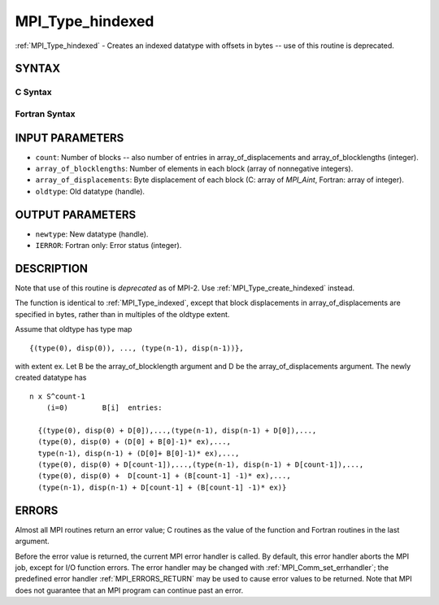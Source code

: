 .. _MPI_Type_hindexed:

MPI_Type_hindexed
~~~~~~~~~~~~~~~~~

:ref:`MPI_Type_hindexed` - Creates an indexed datatype with offsets in
bytes -- use of this routine is deprecated.

SYNTAX
======

C Syntax
--------

.. code-block:: c
   :linenos:

   #include <mpi.h>
   int MPI_Type_hindexed(int count, int *array_of_blocklengths,
   	MPI_Aint *array_of_displacements, MPI_Datatype oldtype,
   	MPI_Datatype *newtype)

Fortran Syntax
--------------

.. code-block:: fortran
   :linenos:

   INCLUDE 'mpif.h'
   MPI_TYPE_HINDEXED(COUNT, ARRAY_OF_BLOCKLENGTHS,
   		ARRAY_OF_DISPLACEMENTS, OLDTYPE, NEWTYPE, IERROR)
   	INTEGER	COUNT, ARRAY_OF_BLOCKLENGTHS(*)
   	INTEGER	ARRAY_OF_DISPLACEMENTS(*), OLDTYPE, NEWTYPE
   	INTEGER	IERROR

INPUT PARAMETERS
================

* ``count``: Number of blocks -- also number of entries in array_of_displacements and array_of_blocklengths (integer). 

* ``array_of_blocklengths``: Number of elements in each block (array of nonnegative integers). 

* ``array_of_displacements``: Byte displacement of each block (C: array of *MPI_Aint*, Fortran: array of integer). 

* ``oldtype``: Old datatype (handle). 

OUTPUT PARAMETERS
=================

* ``newtype``: New datatype (handle). 

* ``IERROR``: Fortran only: Error status (integer). 

DESCRIPTION
===========

Note that use of this routine is *deprecated* as of MPI-2. Use
:ref:`MPI_Type_create_hindexed` instead.

The function is identical to :ref:`MPI_Type_indexed`, except that block
displacements in array_of_displacements are specified in bytes, rather
than in multiples of the oldtype extent.

Assume that oldtype has type map

::

       {(type(0), disp(0)), ..., (type(n-1), disp(n-1))},

with extent ex. Let B be the array_of_blocklength argument and D be the
array_of_displacements argument. The newly created datatype has

::

   n x S^count-1
       (i=0)        B[i]  entries:

     {(type(0), disp(0) + D[0]),...,(type(n-1), disp(n-1) + D[0]),...,
     (type(0), disp(0) + (D[0] + B[0]-1)* ex),...,
     type(n-1), disp(n-1) + (D[0]+ B[0]-1)* ex),...,
     (type(0), disp(0) + D[count-1]),...,(type(n-1), disp(n-1) + D[count-1]),...,
     (type(0), disp(0) +  D[count-1] + (B[count-1] -1)* ex),...,
     (type(n-1), disp(n-1) + D[count-1] + (B[count-1] -1)* ex)}

ERRORS
======

Almost all MPI routines return an error value; C routines as the value
of the function and Fortran routines in the last argument.

Before the error value is returned, the current MPI error handler is
called. By default, this error handler aborts the MPI job, except for
I/O function errors. The error handler may be changed with
:ref:`MPI_Comm_set_errhandler`; the predefined error handler :ref:`MPI_ERRORS_RETURN`
may be used to cause error values to be returned. Note that MPI does not
guarantee that an MPI program can continue past an error.


.. seealso:: | :ref:`MPI_Type_create_hindexed` | :ref:`MPI_Type_indexed` 
